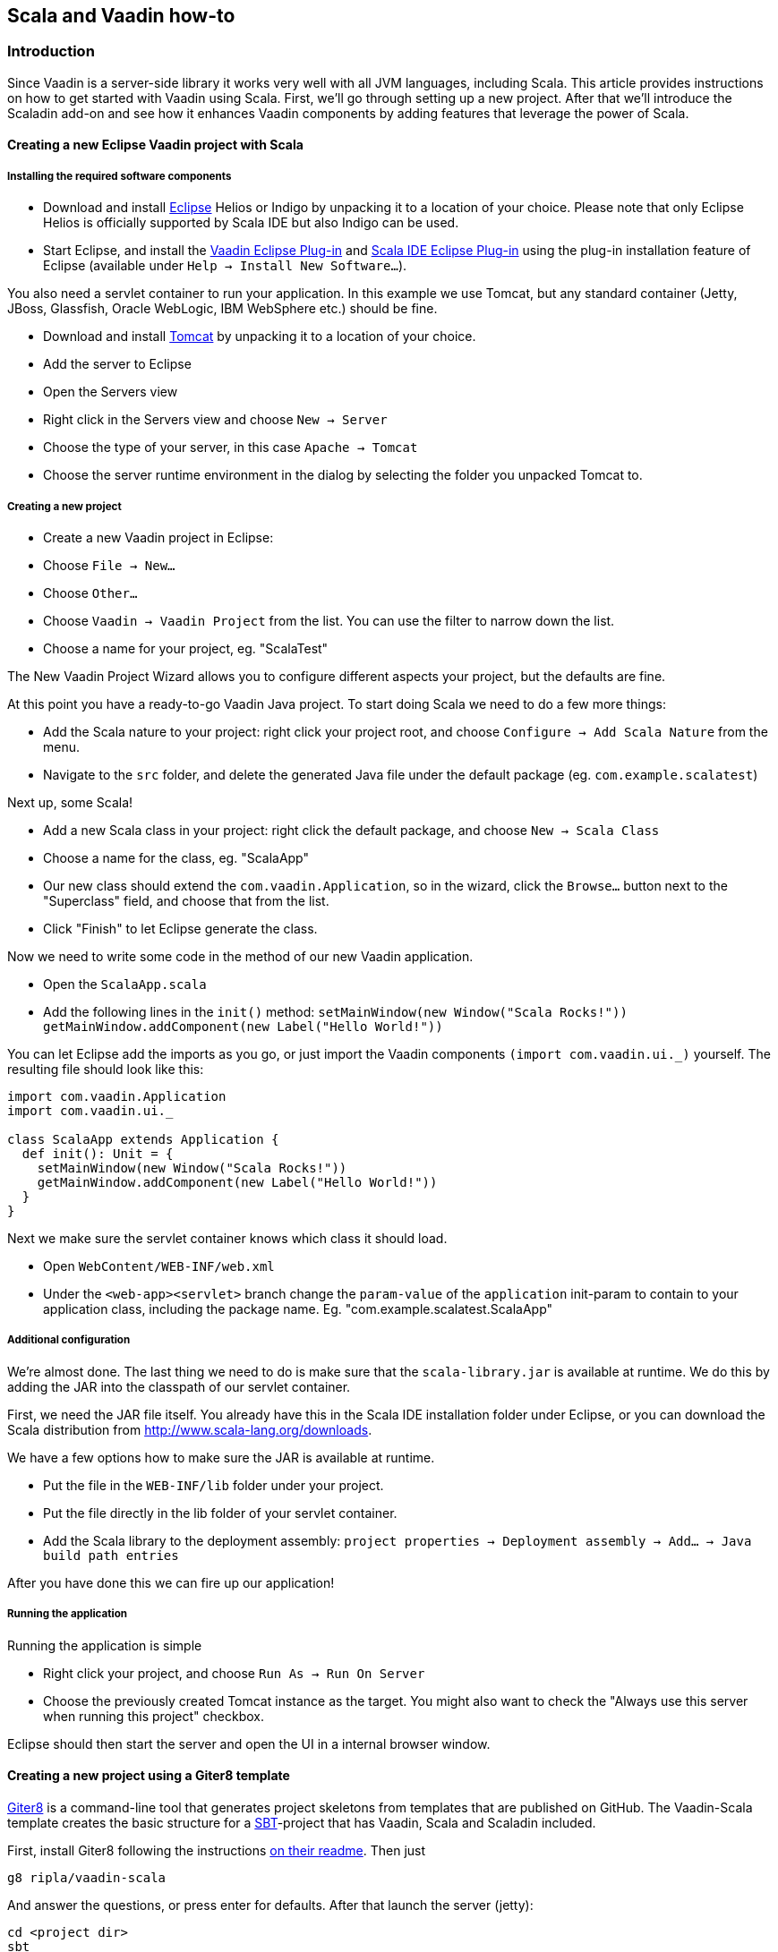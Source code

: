 [[scala-and-vaadin-how-to]]
Scala and Vaadin how-to
-----------------------

[[introduction]]
Introduction
~~~~~~~~~~~~

Since Vaadin is a server-side library it works very well with all JVM
languages, including Scala. This article provides instructions on how to
get started with Vaadin using Scala. First, we'll go through setting up
a new project. After that we'll introduce the Scaladin add-on and see
how it enhances Vaadin components by adding features that leverage the
power of Scala.

[[creating-a-new-eclipse-vaadin-project-with-scala]]
Creating a new Eclipse Vaadin project with Scala
^^^^^^^^^^^^^^^^^^^^^^^^^^^^^^^^^^^^^^^^^^^^^^^^

[[installing-the-required-software-components]]
Installing the required software components
+++++++++++++++++++++++++++++++++++++++++++

* Download and install http://eclipse.org/[Eclipse] Helios or Indigo by
unpacking it to a location of your choice. Please note that only Eclipse
Helios is officially supported by Scala IDE but also Indigo can be used.
* Start Eclipse, and install the http://vaadin.com/eclipse[Vaadin
Eclipse Plug-in] and http://www.scala-ide.org[Scala IDE Eclipse Plug-in]
using the plug-in installation feature of Eclipse (available under
`Help -> Install New Software...`).

You also need a servlet container to run your application. In this
example we use Tomcat, but any standard container (Jetty, JBoss,
Glassfish, Oracle WebLogic, IBM WebSphere etc.) should be fine.

* Download and install http://tomcat.apache.org/[Tomcat] by unpacking it
to a location of your choice.
* Add the server to Eclipse
* Open the Servers view
* Right click in the Servers view and choose `New -> Server`
* Choose the type of your server, in this case `Apache -> Tomcat`
* Choose the server runtime environment in the dialog by selecting the
folder you unpacked Tomcat to.

[[creating-a-new-project]]
Creating a new project
++++++++++++++++++++++

* Create a new Vaadin project in Eclipse:
* Choose `File -> New...`
* Choose `Other...`
* Choose `Vaadin -> Vaadin Project` from the list. You can use the
filter to narrow down the list.
* Choose a name for your project, eg. "ScalaTest"

The New Vaadin Project Wizard allows you to configure different aspects
your project, but the defaults are fine.

At this point you have a ready-to-go Vaadin Java project. To start doing
Scala we need to do a few more things:

* Add the Scala nature to your project: right click your project root,
and choose `Configure -> Add Scala Nature` from the menu.
* Navigate to the `src` folder, and delete the generated Java file under
the default package (eg. `com.example.scalatest`)

Next up, some Scala!

* Add a new Scala class in your project: right click the default
package, and choose `New -> Scala Class`
* Choose a name for the class, eg. "ScalaApp"
* Our new class should extend the `com.vaadin.Application`, so in the
wizard, click the `Browse...` button next to the "Superclass" field, and
choose that from the list.
* Click "Finish" to let Eclipse generate the class.

Now we need to write some code in the method of our new Vaadin
application.

* Open the `ScalaApp.scala`
* Add the following lines in the `init()`
method: `setMainWindow(new Window("Scala Rocks!"))` `getMainWindow.addComponent(new Label("Hello World!"))`

You can let Eclipse add the imports as you go, or just import the Vaadin
components `(import com.vaadin.ui._)` yourself. The resulting file
should look like this:

[source,javascript]
....
import com.vaadin.Application
import com.vaadin.ui._

class ScalaApp extends Application {
  def init(): Unit = {
    setMainWindow(new Window("Scala Rocks!"))
    getMainWindow.addComponent(new Label("Hello World!"))
  }
}
....

Next we make sure the servlet container knows which class it should
load.

* Open `WebContent/WEB-INF/web.xml`
* Under the `<web-app><servlet>` branch change the `param-value` of the
`application` init-param to contain to your application class, including
the package name. Eg. "com.example.scalatest.ScalaApp"

[[additional-configuration]]
Additional configuration
++++++++++++++++++++++++

We're almost done. The last thing we need to do is make sure that the
`scala-library.jar` is available at runtime. We do this by adding the
JAR into the classpath of our servlet container.

First, we need the JAR file itself. You already have this in the Scala
IDE installation folder under Eclipse, or you can download the Scala
distribution from http://www.scala-lang.org/downloads.

We have a few options how to make sure the JAR is available at runtime.

* Put the file in the `WEB-INF/lib` folder under your project.
* Put the file directly in the lib folder of your servlet container.
* Add the Scala library to the deployment assembly:
`project properties -> Deployment assembly -> Add... -> Java build path entries`

After you have done this we can fire up our application!

[[running-the-application]]
Running the application
+++++++++++++++++++++++

Running the application is simple

* Right click your project, and choose `Run As -> Run On Server`
* Choose the previously created Tomcat instance as the target. You might
also want to check the "Always use this server when running this
project" checkbox.

Eclipse should then start the server and open the UI in a internal
browser window.

[[creating-a-new-project-using-a-giter8-template]]
Creating a new project using a Giter8 template
^^^^^^^^^^^^^^^^^^^^^^^^^^^^^^^^^^^^^^^^^^^^^^

https://github.com/n8han/giter8[Giter8] is a command-line tool that
generates project skeletons from templates that are published on GitHub.
The Vaadin-Scala template creates the basic structure for a
http://www.scala-sbt.org/[SBT]-project that has Vaadin, Scala
and Scaladin included.

First, install Giter8 following the instructions
https://github.com/n8han/giter8#readme[on their readme]. Then just

....
g8 ripla/vaadin-scala
....

And answer the questions, or press enter for defaults. After that launch
the server (jetty):

....
cd <project dir>
sbt
container:start
....

You can then browse to
__[[http://localhost:8080__|http://localhost:8080_]] for the app. The
created project is a standard SBT-project that uses the normal maven
style layout, so you'll find the application source from_
src/main/scala__.__

To create Eclipse project files, type _eclipse_ in the sbt prompt. After
this, the project can be imported as an Eclipse project.

[[scaladin]]
Scaladin
~~~~~~~~

Scaladin is a library that extends Vaadin and adds Scala-like features
to Vaadin classes. It's just a single add-on (one JAR) and is highly
recommended for any Scala Vaadin development. See the
http://github.com/henrikerola/scaladin/wiki[GitHub wiki] and the
https://vaadin.com/directory/component/scaladin[Directory page] for more information.

